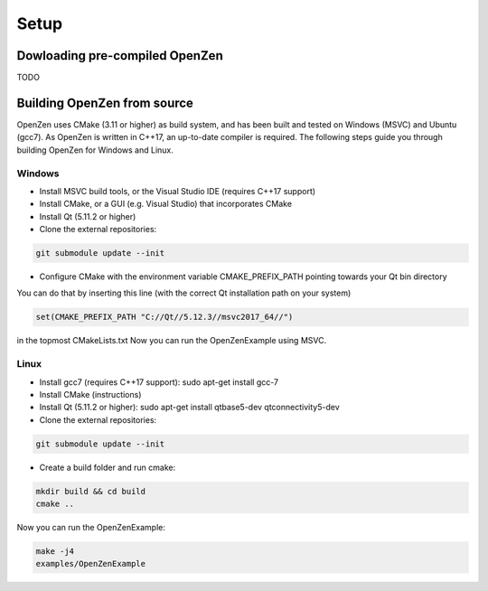 #####
Setup
#####

Dowloading pre-compiled OpenZen
===============================

TODO

Building OpenZen from source
============================

OpenZen uses CMake (3.11 or higher) as build system, and has been built
and tested on Windows (MSVC) and Ubuntu (gcc7). As OpenZen is written in
C++17, an up-to-date compiler is required. The following steps guide you
through building OpenZen for Windows and Linux.

Windows
-------

- Install MSVC build tools, or the Visual Studio IDE (requires C++17 support)
- Install CMake, or a GUI (e.g. Visual Studio) that incorporates CMake
- Install Qt (5.11.2 or higher)
- Clone the external repositories:
.. code-block:: bash

    git submodule update --init

- Configure CMake with the environment variable CMAKE_PREFIX_PATH pointing towards your Qt bin directory

You can do that by inserting this line (with the correct Qt installation path on your system)

.. code-block:: cmake

   set(CMAKE_PREFIX_PATH "C://Qt//5.12.3//msvc2017_64//")

in the topmost CMakeLists.txt
Now you can run the OpenZenExample using MSVC.

Linux
-----

- Install gcc7 (requires C++17 support): sudo apt-get install gcc-7
- Install CMake (instructions)
- Install Qt (5.11.2 or higher): sudo apt-get install qtbase5-dev qtconnectivity5-dev
- Clone the external repositories:
.. code-block:: bash

    git submodule update --init

- Create a build folder and run cmake:
.. code-block:: bash

    mkdir build && cd build
    cmake ..

Now you can run the OpenZenExample:

.. code-block:: bash

    make -j4
    examples/OpenZenExample
